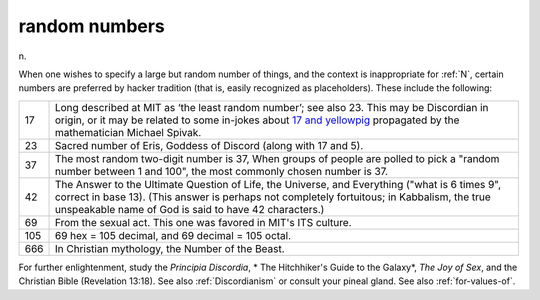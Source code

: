 .. _random-numbers:

============================================================
random numbers
============================================================

n\.

When one wishes to specify a large but random number of things, and the context is inappropriate for :ref:`N`\, certain numbers are preferred by hacker tradition (that is, easily recognized as placeholders).
These include the following:

.. list-table::

   * - 17
     - Long described at MIT as ‘the least random number’; see also 23.
       This may be Discordian in origin, or it may be related to some in-jokes about `17 and yellowpig <http://www.vinc17.org/yp17_eng.html>`_\  propagated by the mathematician Michael Spivak.
   * - 23
     - Sacred number of Eris, Goddess of Discord (along with 17 and 5).
   * - 37
     - The most random two-digit number is 37, When groups of people are polled to pick a "random number between 1 and 100", the most commonly chosen number is 37.
   * - 42
     - The Answer to the Ultimate Question of Life, the Universe, and Everything ("what is 6 times 9", correct in base 13).
       (This answer is perhaps not completely fortuitous; in Kabbalism, the true unspeakable name of God is said to have 42 characters.)
   * - 69
     - From the sexual act.
       This one was favored in MIT's ITS culture.
   * - 105
     - 69 hex = 105 decimal, and 69 decimal = 105 octal.
   * - 666
     - In Christian mythology, the Number of the Beast.

For further enlightenment, study the *Principia Discordia*\, * The Hitchhiker's Guide to the Galaxy*\, *The Joy of Sex*\, and the Christian Bible (Revelation 13:18).
See also :ref:`Discordianism` or consult your pineal gland.
See also :ref:`for-values-of`\.


